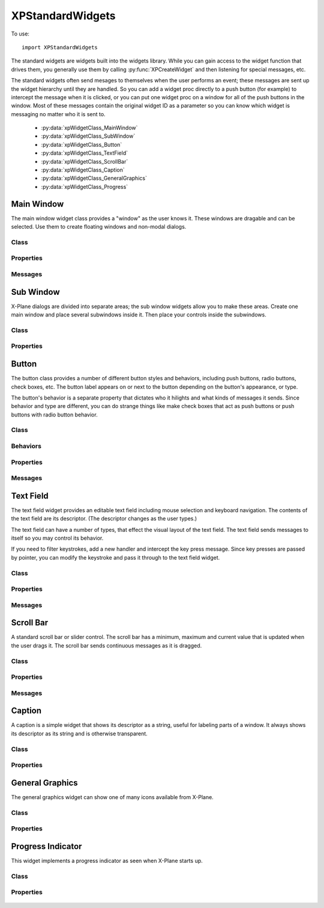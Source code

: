 XPStandardWidgets
=================
.. py:module:: XPStandardWidgets

To use::

   import XPStandardWidgets

The standard widgets are widgets built into the widgets library. While you
can gain access to the widget function that drives them, you generally use
them by calling :py:func:`XPCreateWidget` and then listening for special messages,
etc.

The standard widgets often send mesages to themselves when the user
performs an event; these messages are sent up the widget hierarchy until
they are handled. So you can add a widget proc directly to a push button
(for example) to intercept the message when it is clicked, or you can put
one widget proc on a window for all of the push buttons in the window. Most
of these messages contain the original widget ID as a parameter so you can
know which widget is messaging no matter who it is sent to.

 * :py:data:`xpWidgetClass_MainWindow`
 * :py:data:`xpWidgetClass_SubWindow`
 * :py:data:`xpWidgetClass_Button`
 * :py:data:`xpWidgetClass_TextField`
 * :py:data:`xpWidgetClass_ScrollBar`
 * :py:data:`xpWidgetClass_Caption`
 * :py:data:`xpWidgetClass_GeneralGraphics`
 * :py:data:`xpWidgetClass_Progress`


Main Window
-----------
The main window widget class provides a "window" as the user knows it.
These windows are dragable and can be selected. Use them to create floating
windows and non-modal dialogs.

Class
*****

  .. py:data:: xpWidgetClass_MainWindow

Properties
**********

 .. py:data:: xpProperty_MainWindowType

  This property specifies the type of window. Set to one of the main window
  styles:

  .. table::
     :align: left

     ============================================== ================================================
     .. py:data:: xpMainWindowStyle_MainWindow      The standard main window; pin stripes on XP7+
     .. py:data:: xpMainWindowStyle_Translucent     A translucent dark gray window, like the one ATC
                                                    messages appear in.
     ============================================== ================================================
    
 .. py:data:: xpProperty_MainWindowHasCloseBoxes

  This property specifies whether the main window has close boxes in its
  corners.

Messages
********
 .. py:data:: xpMessage_CloseButtonPushed

  This message is sent when the close buttons are pressed for your window.

  .. table::
     :align: left

     ============================= ==============================
     Param 1                       Param 2
     ============================= ==============================
     N/A                           N/A
     ============================= ==============================

Sub Window
----------

X-Plane dialogs are divided into separate areas; the sub window widgets
allow you to make these areas. Create one main window and place several
subwindows inside it. Then place your controls inside the subwindows.

Class
*****

 .. py:data:: xpWidgetClass_SubWindow


Properties
**********

 .. py:data:: xpProperty_SubWindowType

  This property specifies the type of window. Set to one of the subwindow
  types:

  .. table::
     :align: left

     ======================================= ========================================================
     .. py:data:: xpSubWindowStyle_SubWindow A panel that sits inside a main window.
     .. py:data:: xpSubWindowStyle_Screen    A screen that sits inside a panel for showing
                                             text information.
     .. py:data:: xpSubWindowStyle_ListView  A list view for scrolling lists.
     ======================================= ========================================================

Button
------

The button class provides a number of different button styles and
behaviors, including push buttons, radio buttons, check boxes, etc. The
button label appears on or next to the button depending on the button's
appearance, or type.

The button's behavior is a separate property that dictates who it hilights
and what kinds of messages it sends. Since behavior and type are different,
you can do strange things like make check boxes that act as push buttons or
push buttons with radio button behavior.

Class
*****

 .. py:data:: xpWidgetClass_Button


Behaviors
*********

 .. py:data:: xpButtonBehaviorPushButton

  Standard push button behavior. The button hilites while the mouse is
  clicked over it and unhilites when the mouse is moved outside of it or
  released. If the mouse is released over the button, the
  xpMsg_PushButtonPressed message is sent.

 .. py:data:: xpButtonBehaviorCheckBox

  Check box behavior. The button immediately toggles its value when the mouse
  is clicked and sends out a xpMsg_ButtonStateChanged message.

 .. py:data:: xpButtonBehaviorRadioButton

  Radio button behavior. The button immediately sets its state to one and
  sends out a xpMsg_ButtonStateChanged message if it was not already set to
  one. You must turn off other radio buttons in a group in your code.

Properties
**********

 .. py:data:: xpProperty_ButtonType

  This property sets the visual type of button. Use one of the button types:

  .. table::
     :align: left

     ============================== ========================================================
     .. py:data:: xpPushButton      This is a standard push button, like an 'OK' or 'Cancel'
                                    button in a dialog box.
     .. py:data:: xpRadioButton     A check box or radio button. Use this and 
                                    the button behaviors below to get the
                                    desired behavior. 
     .. py:data:: xpWindowCloseBox  A window close box.
     .. py:data:: xpLittleDownArrow A small down arrow.
     .. py:data:: xpLittleUpArrow   A small up arrow.
     ============================== ========================================================

 .. py:data:: xpProperty_ButtonBehavior

  This property sets the button's behavior. Use one of the button behaviors
  above.

 .. py:data:: xpProperty_ButtonState

  This property tells whether a check box or radio button is "checked" or
  not. Not used for push buttons.

Messages
********

 .. py:data:: xpMsg_PushButtonPressed

  This message is sent when the user completes a click and release in a
  button with push button behavior. Parameter one of the message is the
  widget ID of the button. This message is dispatched up the widget
  hierarchy.

  .. table::
     :align: left

     ============================= ==============================
     Param 1                       Param 2
     ============================= ==============================
     WidgetID of the button        N/A
     ============================= ==============================

 .. py:data:: xpMsg_ButtonStateChanged

  This message is sent when a button is clicked that has radio button or
  check box behavior and its value changes. (Note that if the value changes
  by setting a property you do not receive this message!) Parameter one is
  the widget ID of the button, parameter 2 is the new state value, either
  zero or one. This message is dispatched up the widget hierarchy.

  .. table::
     :align: left

     ============================= ==============================
     Param 1                       Param 2
     ============================= ==============================
     WidgetID of the button        New state value (0 or 1)
     ============================= ==============================
   
Text Field
----------

The text field widget provides an editable text field including mouse
selection and keyboard navigation. The contents of the text field are its
descriptor. (The descriptor changes as the user types.)

The text field can have a number of types, that effect the visual layout of
the text field. The text field sends messages to itself so you may control
its behavior.

If you need to filter keystrokes, add a new handler and intercept the key
press message. Since key presses are passed by pointer, you can modify the
keystroke and pass it through to the text field widget.

Class
*****

 .. py:data:: xpWidgetClass_TextField


Properties
**********

 .. py:data:: xpProperty_EditFieldSelStart

  This is the character position the selection starts at, zero based. If it
  is the same as the end insertion point, the insertion point is not a
  selection.

 .. py:data:: xpProperty_EditFieldSelEnd

  This is the character position of the end of the selection.

 .. py:data:: xpProperty_EditFieldSelDragStart

  This is the character position a drag was started at if the user is
  dragging to select text, or -1 if a drag is not in progress.

 .. py:data:: xpProperty_TextFieldType

  This is the type of text field to display:

  .. table::
     :align: left

     ============================== ===============================================
     .. py:data:: xpTextEntryField  A field for text entry.
     .. py:data:: xpTextTransparent A transparent text field. The user can type and
                                    the text is drawn, but no
                                    background is drawn. You can draw your own
                                    background by adding a widget handler and
                                    prehandling the draw message.
     .. py:data:: xpTextTranslucent A translucent edit field, dark gray.
     ============================== ===============================================
   
 .. py:data:: xpProperty_PasswordMode

  Set this property to 1 to password protect the field. Characters will be
  drawn as \*s even though the descriptor will contain plain-text.

 .. py:data:: xpProperty_MaxCharacters

  The max number of characters you can enter, if limited. Zero means
  unlimited.

 .. py:data:: xpProperty_ScrollPosition

  The first visible character on the left. This effectively scrolls the text
  field.

 .. py:data:: xpProperty_Font

  The font to draw the field's text with. (An XPLMFontID.)

 .. py:data:: xpProperty_ActiveEditSide

  This is the active side of the insert selection. (Internal)

Messages
********

 .. py:data:: xpMsg_TextFieldChanged

  The text field sends this message to itself when its text changes. It sends
  the message up the call chain; param1 is the text field's widget ID.

  .. table::
     :align: left

     ============================= ==============================
     Param 1                       Param 2
     ============================= ==============================
     WidgetID of the text field    N/A
     ============================= ==============================

Scroll Bar
----------

A standard scroll bar or slider control. The scroll bar has a minimum,
maximum and current value that is updated when the user drags it. The
scroll bar sends continuous messages as it is dragged.

Class
*****

 .. py:data:: xpWidgetClass_ScrollBar

Properties
**********


 .. py:data:: xpProperty_ScrollBarSliderPosition

  The current position of the thumb (in between the min and max, inclusive)

 .. py:data:: xpProperty_ScrollBarMin

  The value the scroll bar has when the thumb is in the lowest position.

 .. py:data:: xpProperty_ScrollBarMax

  The value the scroll bar has when the thumb is in the highest position.

 .. py:data:: xpProperty_ScrollBarPageAmount

  How many units to moev the scroll bar when clicking next to the thumb. The
  scroll bar always moves one unit when the arrows are clicked.

 .. py:data:: xpProperty_ScrollBarType

  The type of scrollbar:

  .. table::
     :align: left

     ======================================= =========================================================
     .. py:data:: xpScrollBarTypeScrollBar   A standard X-Plane scroll bar (with arrows on the ends).
     .. py:data:: xpScrollBarTypeSlider      A slider, no arrows.
     ======================================= =========================================================
   
 .. py:data:: xpProperty_ScrollBarSlop

  Used internally.


Messages
********

 .. py:data:: xpMsg_ScrollBarSliderPositionChanged

  The Scroll Bar sends this message when the slider position changes. It
  sends the message up the call chain; param1 is the Scroll Bar widget ID.

  .. table::
     :align: left
 
     ============================= ==============================
     Param 1                       Param 2
     ============================= ==============================
     WidgetID of the scroll bar    N/A
     ============================= ==============================

Caption
-------

A caption is a simple widget that shows its descriptor as a string, useful
for labeling parts of a window. It always shows its descriptor as its
string and is otherwise transparent.

Class
*****

 .. py:data:: xpWidgetClass_Caption

Properties
**********

 .. py:data:: xpProperty_CaptionLit

  This property specifies whether the caption is lit; use lit captions
  against screens.


General Graphics
----------------
The general graphics widget can show one of many icons available from
X-Plane.


Class
*****

 .. py:data:: xpWidgetClass_GeneralGraphics

Properties
**********

 .. py:data:: xpProperty_GeneralGraphicsType

  This property controls the type of icon that is drawn:

    .. py:data:: xpShip
     xpILSGlideScope
     xpMarkerLeft
     xp_Airport
     xpNDB
     xpVOR
     xpRadioTower
     xpAircraftCarrier
     xpFire
     xpMarkerRight
     xpCustomObject
     xpCoolingTower
     xpSmokeStack
     xpBuilding
     xpPowerLine
     xpVORWithCompassRose
     xpOilPlatform
     xpOilPlatformSmall
     xpWayPoint
   

Progress Indicator
------------------
This widget implements a progress indicator as seen when X-Plane starts up.


Class
*****

 .. py:data:: xpWidgetClass_Progress

Properties
**********

 .. py:data:: xpProperty_ProgressPosition

  This is the current value of the progress indicator.

 .. py:data:: xpProperty_ProgressMin

  This is the minimum value, equivalent to 0% filled.

 .. py:data:: xpProperty_ProgressMax
               
  This is the maximum value, equivalent to 100% filled.
